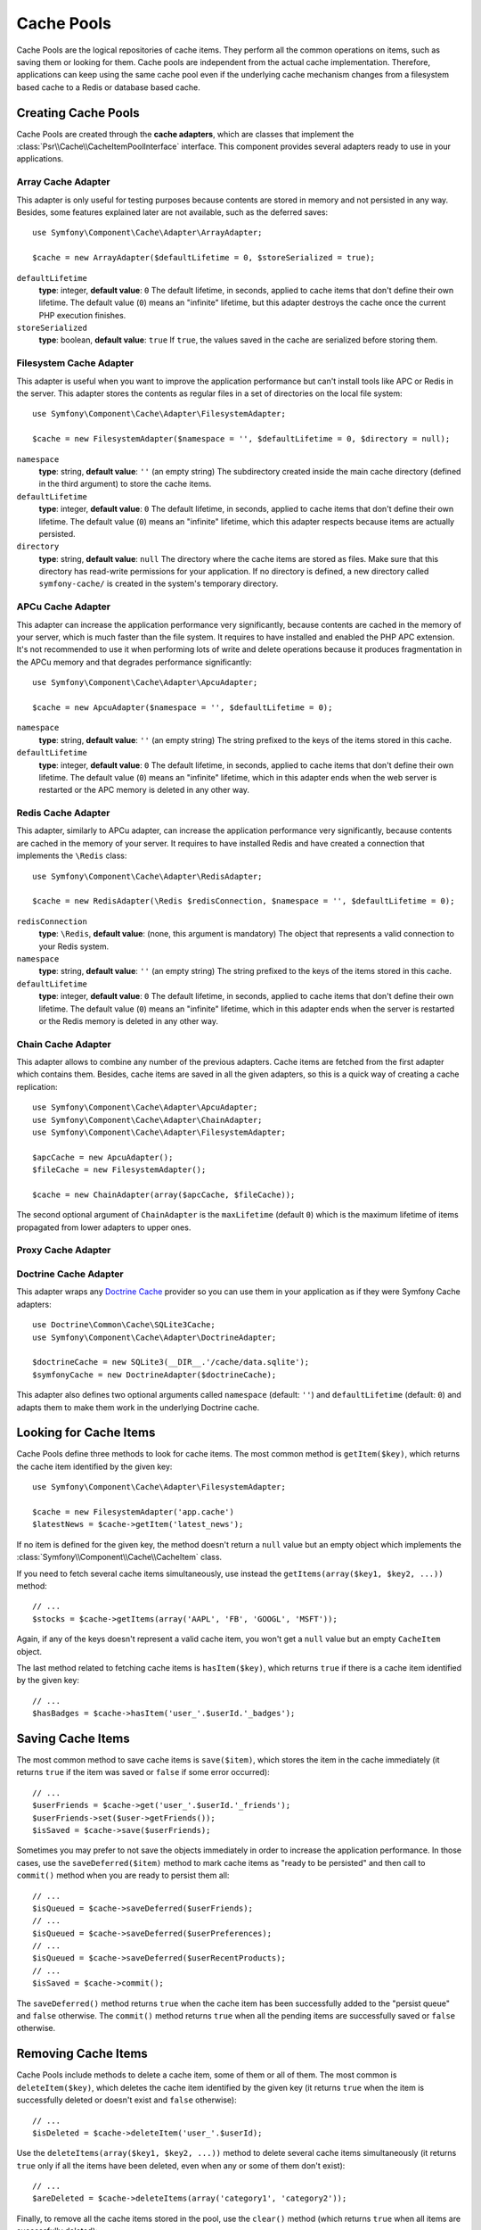 .. index::
   single: Cache Pool
   single: APC Cache, APCu Cache
   single: Doctrine Cache
   single: Redis Cache

Cache Pools
===========

Cache Pools are the logical repositories of cache items. They perform all the
common operations on items, such as saving them or looking for them. Cache pools
are independent from the actual cache implementation. Therefore, applications
can keep using the same cache pool even if the underlying cache mechanism
changes from a filesystem based cache to a Redis or database based cache.

Creating Cache Pools
--------------------

Cache Pools are created through the **cache adapters**, which are classes that
implement the :class:`Psr\\Cache\\CacheItemPoolInterface` interface. This
component provides several adapters ready to use in your applications.

Array Cache Adapter
~~~~~~~~~~~~~~~~~~~

This adapter is only useful for testing purposes because contents are stored in
memory and not persisted in any way. Besides, some features explained later are
not available, such as the deferred saves::

    use Symfony\Component\Cache\Adapter\ArrayAdapter;

    $cache = new ArrayAdapter($defaultLifetime = 0, $storeSerialized = true);

``defaultLifetime``
    **type**: integer, **default value**: ``0``
    The default lifetime, in seconds, applied to cache items that don't define
    their own lifetime. The default value (``0``) means an "infinite" lifetime,
    but this adapter destroys the cache once the current PHP execution finishes.

``storeSerialized``
    **type**: boolean, **default value**: ``true``
    If ``true``, the values saved in the cache are serialized before storing them.

Filesystem Cache Adapter
~~~~~~~~~~~~~~~~~~~~~~~~

This adapter is useful when you want to improve the application performance but
can't install tools like APC or Redis in the server. This adapter stores the
contents as regular files in a set of directories on the local file system::

    use Symfony\Component\Cache\Adapter\FilesystemAdapter;

    $cache = new FilesystemAdapter($namespace = '', $defaultLifetime = 0, $directory = null);

``namespace``
    **type**: string, **default value**: ``''`` (an empty string)
    The subdirectory created inside the main cache directory (defined in the
    third argument) to store the cache items.

``defaultLifetime``
    **type**: integer, **default value**: ``0``
    The default lifetime, in seconds, applied to cache items that don't define
    their own lifetime. The default value (``0``) means an "infinite" lifetime,
    which this adapter respects because items are actually persisted.

``directory``
    **type**: string, **default value**: ``null``
    The directory where the cache items are stored as files. Make sure that this
    directory has read-write permissions for your application. If no directory
    is defined, a new directory called ``symfony-cache/`` is created in the
    system's temporary directory.

APCu Cache Adapter
~~~~~~~~~~~~~~~~~~

This adapter can increase the application performance very significantly, because
contents are cached in the memory of your server, which is much faster than the
file system. It requires to have installed and enabled the PHP APC extension.
It's not recommended to use it when performing lots of write and delete
operations because it produces fragmentation in the APCu memory and that
degrades performance significantly::

    use Symfony\Component\Cache\Adapter\ApcuAdapter;

    $cache = new ApcuAdapter($namespace = '', $defaultLifetime = 0);

``namespace``
    **type**: string, **default value**: ``''`` (an empty string)
    The string prefixed to the keys of the items stored in this cache.

``defaultLifetime``
    **type**: integer, **default value**: ``0``
    The default lifetime, in seconds, applied to cache items that don't define
    their own lifetime. The default value (``0``) means an "infinite" lifetime,
    which in this adapter ends when the web server is restarted or the APC memory
    is deleted in any other way.

Redis Cache Adapter
~~~~~~~~~~~~~~~~~~~

This adapter, similarly to APCu adapter, can increase the application performance
very significantly, because contents are cached in the memory of your server. It
requires to have installed Redis and have created a connection that implements
the ``\Redis`` class::

    use Symfony\Component\Cache\Adapter\RedisAdapter;

    $cache = new RedisAdapter(\Redis $redisConnection, $namespace = '', $defaultLifetime = 0);

``redisConnection``
    **type**: ``\Redis``, **default value**: (none, this argument is mandatory)
    The object that represents a valid connection to your Redis system.

``namespace``
    **type**: string, **default value**: ``''`` (an empty string)
    The string prefixed to the keys of the items stored in this cache.

``defaultLifetime``
    **type**: integer, **default value**: ``0``
    The default lifetime, in seconds, applied to cache items that don't define
    their own lifetime. The default value (``0``) means an "infinite" lifetime,
    which in this adapter ends when the server is restarted or the Redis memory
    is deleted in any other way.

Chain Cache Adapter
~~~~~~~~~~~~~~~~~~~

This adapter allows to combine any number of the previous adapters. Cache items
are fetched from the first adapter which contains them. Besides, cache items are
saved in all the given adapters, so this is a quick way of creating a cache
replication::

    use Symfony\Component\Cache\Adapter\ApcuAdapter;
    use Symfony\Component\Cache\Adapter\ChainAdapter;
    use Symfony\Component\Cache\Adapter\FilesystemAdapter;

    $apcCache = new ApcuAdapter();
    $fileCache = new FilesystemAdapter();

    $cache = new ChainAdapter(array($apcCache, $fileCache));

The second optional argument of ``ChainAdapter`` is the ``maxLifetime`` (default
``0``) which is the maximum lifetime of items propagated from lower adapters to
upper ones.

.. TODO: I don't understand the previous phrase, which is copied from the ChainAdapter code.

Proxy Cache Adapter
~~~~~~~~~~~~~~~~~~~

.. TODO: what is this adapter useful for?

Doctrine Cache Adapter
~~~~~~~~~~~~~~~~~~~~~~

This adapter wraps any `Doctrine Cache`_ provider so you can use them in your
application as if they were Symfony Cache adapters::

    use Doctrine\Common\Cache\SQLite3Cache;
    use Symfony\Component\Cache\Adapter\DoctrineAdapter;

    $doctrineCache = new SQLite3(__DIR__.'/cache/data.sqlite');
    $symfonyCache = new DoctrineAdapter($doctrineCache);

This adapter also defines two optional arguments called  ``namespace`` (default:
``''``) and ``defaultLifetime`` (default: ``0``) and adapts them to make them
work in the underlying Doctrine cache.

Looking for Cache Items
-----------------------

Cache Pools define three methods to look for cache items. The most common method
is ``getItem($key)``, which returns the cache item identified by the given key::

    use Symfony\Component\Cache\Adapter\FilesystemAdapter;

    $cache = new FilesystemAdapter('app.cache')
    $latestNews = $cache->getItem('latest_news');

If no item is defined for the given key, the method doesn't return a ``null``
value but an empty object which implements the :class:`Symfony\\Component\\Cache\\CacheItem`
class.

If you need to fetch several cache items simultaneously, use instead the
``getItems(array($key1, $key2, ...))`` method::

    // ...
    $stocks = $cache->getItems(array('AAPL', 'FB', 'GOOGL', 'MSFT'));

Again, if any of the keys doesn't represent a valid cache item, you won't get
a ``null`` value but an empty ``CacheItem`` object.

The last method related to fetching cache items is ``hasItem($key)``, which
returns ``true`` if there is a cache item identified by the given key::

    // ...
    $hasBadges = $cache->hasItem('user_'.$userId.'_badges');

Saving Cache Items
------------------

The most common method to save cache items is ``save($item)``, which stores the
item in the cache immediately (it returns ``true`` if the item was saved or
``false`` if some error occurred)::

    // ...
    $userFriends = $cache->get('user_'.$userId.'_friends');
    $userFriends->set($user->getFriends());
    $isSaved = $cache->save($userFriends);

Sometimes you may prefer to not save the objects immediately in order to
increase the application performance. In those cases, use the
``saveDeferred($item)`` method to mark cache items as "ready to be persisted"
and then call to ``commit()`` method when you are ready to persist them all::

    // ...
    $isQueued = $cache->saveDeferred($userFriends);
    // ...
    $isQueued = $cache->saveDeferred($userPreferences);
    // ...
    $isQueued = $cache->saveDeferred($userRecentProducts);
    // ...
    $isSaved = $cache->commit();

The ``saveDeferred()`` method returns ``true`` when the cache item has been
successfully added to the "persist queue" and ``false`` otherwise. The ``commit()``
method returns ``true`` when all the pending items are successfully saved or
``false`` otherwise.

Removing Cache Items
--------------------

Cache Pools include methods to delete a cache item, some of them or all of them.
The most common is ``deleteItem($key)``, which deletes the cache item identified
by the given key (it returns ``true`` when the item is successfully deleted or
doesn't exist and ``false`` otherwise)::

    // ...
    $isDeleted = $cache->deleteItem('user_'.$userId);

Use the ``deleteItems(array($key1, $key2, ...))`` method to delete several cache
items simultaneously (it returns ``true`` only if all the items have been deleted,
even when any or some of them don't exist)::

    // ...
    $areDeleted = $cache->deleteItems(array('category1', 'category2'));

Finally, to remove all the cache items stored in the pool, use the ``clear()``
method (which returns ``true`` when all items are successfully deleted)::

    // ...
    $cacheIsEmpty = $cache->clear();

.. _`Doctrine Cache`: https://github.com/doctrine/cache
